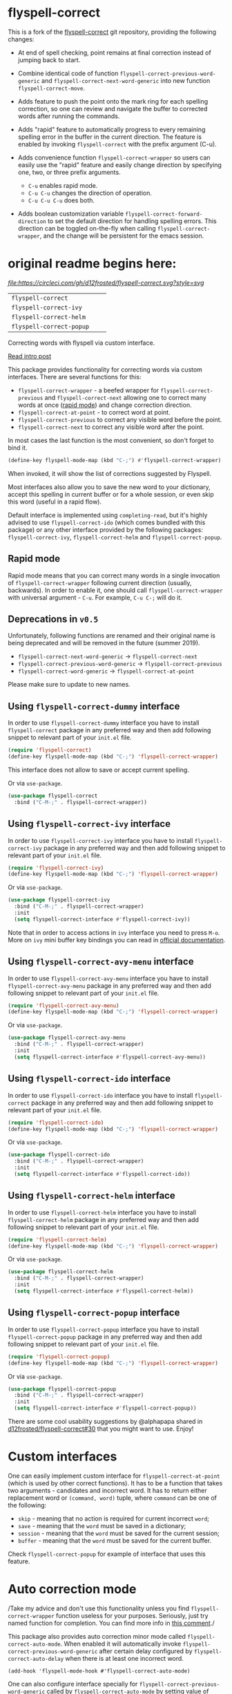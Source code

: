 * flyspell-correct

This is a fork of the [[https://github.com/d12frosted/flyspell-correct][flyspell-correct]] git repository, providing the
following changes:

+ At end of spell checking, point remains at final correction instead
  of jumping back to start.

+ Combine identical code of function
  =flyspell-correct-previous-word-generic= and
  =flyspell-correct-next-word-generic= into new function
  =flyspell-correct-move=.

+ Adds feature to push the point onto the mark ring for each spelling
  correction, so one can review and navigate the buffer to corrected
  words after running the commands.

+ Adds "rapid" feature to automatically progress to every remaining
  spelling error in the buffer in the current direction. The feature
  is enabled by invoking =flyspell-correct= with the prefix argument
  (C-u).

+ Adds convenience function =flyspell-correct-wrapper= so users can
  easily use the "rapid" feature and easily change direction by
  specifying one, two, or three prefix arguments.
  + =C-u=         enables rapid mode.
  + =C-u C-u=     changes the direction of operation.
  - =C-u C-u C-u= does both.

+ Adds boolean customization variable
  =flyspell-correct-forward-direction= to set the default direction
  for handling spelling errors. This direction can be toggled
  on-the-fly when calling =flyspell-correct-wrapper=, and the change
  will be persistent for the emacs session.

* original readme begins here:

[[https://github.com/syl20bnr/spacemacs][file:https://cdn.rawgit.com/syl20bnr/spacemacs/442d025779da2f62fc86c2082703697714db6514/assets/spacemacs-badge.svg]] [[CircleCI][file:https://circleci.com/gh/d12frosted/flyspell-correct.svg?style=svg]]

| =flyspell-correct=       | [[http://melpa.org/#/flyspell-correct][file:http://melpa.org/packages/flyspell-correct-badge.svg]]       | [[https://stable.melpa.org/#/flyspell-correct][file:https://stable.melpa.org/packages/flyspell-correct-badge.svg]]       |
| =flyspell-correct-ivy=   | [[http://melpa.org/#/flyspell-correct-ivy][file:http://melpa.org/packages/flyspell-correct-ivy-badge.svg]]   | [[https://stable.melpa.org/#/flyspell-correct-ivy][file:https://stable.melpa.org/packages/flyspell-correct-ivy-badge.svg]]   |
| =flyspell-correct-helm=  | [[http://melpa.org/#/flyspell-correct-helm][file:http://melpa.org/packages/flyspell-correct-helm-badge.svg]]  | [[https://stable.melpa.org/#/flyspell-correct-helm][file:https://stable.melpa.org/packages/flyspell-correct-helm-badge.svg]]  |
| =flyspell-correct-popup= | [[http://melpa.org/#/flyspell-correct-popup][file:http://melpa.org/packages/flyspell-correct-popup-badge.svg]] | [[https://stable.melpa.org/#/flyspell-correct-popup][file:https://stable.melpa.org/packages/flyspell-correct-popup-badge.svg]] |

Correcting words with flyspell via custom interface.

[[https://d12frosted.io/posts/2016-05-09-flyspell-correct-intro.html][Read intro post]]

This package provides functionality for correcting words via custom interfaces.
There are several functions for this:

- =flyspell-correct-wrapper= - a beefed wrapper for =flyspell-correct-previous=
  and =flyspell-correct-next= allowing one to correct many words at once ([[#rapid-mode][rapid
  mode]]) and change correction direction.
- =flyspell-correct-at-point= - to correct word at point.
- =flyspell-correct-previous= to correct any visible word before the point.
- =flyspell-correct-next= to correct any visible word after the point.

In most cases the last function is the most convenient, so don't forget to bind
it.

#+BEGIN_SRC emacs-lisp
(define-key flyspell-mode-map (kbd "C-;") #'flyspell-correct-wrapper)
#+END_SRC

When invoked, it will show the list of corrections suggested by Flyspell.

Most interfaces also allow you to save the new word to your dictionary, accept
this spelling in current buffer or for a whole session, or even skip this word
(useful in a rapid flow).

Default interface is implemented using =completing-read=, but it's highly
advised to use =flyspell-correct-ido= (which comes bundled with this package) or
any other interface provided by the following packages: =flyspell-correct-ivy=,
=flyspell-correct-helm= and =flyspell-correct-popup=.

** Rapid mode
:PROPERTIES:
:ID:                     25719606-9996-4056-9049-18F73A609FF6
:END:

Rapid mode means that you can correct many words in a single invocation of
=flyspell-correct-wrapper= following current direction (usually, backwards). In
order to enable it, one should call =flyspell-correct-wrapper= with universal
argument - =C-u=. For example, =C-u C-;= will do it.

** Deprecations in =v0.5=

Unfortunately, following functions are renamed and their original name is being
deprecated and will be removed in the future (summer 2019).

- =flyspell-correct-next-word-generic= -> =flyspell-correct-next=
- =flyspell-correct-previous-word-generic= -> =flyspell-correct-previous=
- =flyspell-correct-word-generic= -> =flyspell-correct-at-point=

Please make sure to update to new names.

** Using =flyspell-correct-dummy= interface

In order to use =flyspell-correct-dummy= interface you have to install
=flyspell-correct= package in any preferred way and then add following snippet
to relevant part of your =init.el= file.

#+BEGIN_SRC emacs-lisp
(require 'flyspell-correct)
(define-key flyspell-mode-map (kbd "C-;") 'flyspell-correct-wrapper)
#+END_SRC

This interface does not allow to save or accept current spelling.

Or via =use-package=.

#+BEGIN_SRC emacs-lisp
  (use-package flyspell-correct
    :bind ("C-M-;" . flyspell-correct-wrapper))
#+END_SRC

** Using =flyspell-correct-ivy= interface

In order to use =flyspell-correct-ivy= interface you have to install
=flyspell-correct-ivy= package in any preferred way and then add following snippet
to relevant part of your =init.el= file.

#+BEGIN_SRC emacs-lisp
(require 'flyspell-correct-ivy)
(define-key flyspell-mode-map (kbd "C-;") 'flyspell-correct-wrapper)
#+END_SRC

Or via =use-package=.

#+BEGIN_SRC emacs-lisp
  (use-package flyspell-correct-ivy
    :bind ("C-M-;" . flyspell-correct-wrapper)
    :init
    (setq flyspell-correct-interface #'flyspell-correct-ivy))
#+END_SRC

Note that in order to access actions in =ivy= interface you need to press ~M-o~.
More on =ivy= mini buffer key bindings you can read in [[http://oremacs.com/swiper/#key-bindings-for-single-selection-action-then-exit-minibuffer][official documentation]].

** Using =flyspell-correct-avy-menu= interface

In order to use =flyspell-correct-avy-menu= interface you have to install
=flyspell-correct-avy-menu= package in any preferred way and then add following
snippet to relevant part of your =init.el= file.

#+BEGIN_SRC emacs-lisp
(require 'flyspell-correct-avy-menu)
(define-key flyspell-mode-map (kbd "C-;") 'flyspell-correct-wrapper)
#+END_SRC

Or via =use-package=.

#+BEGIN_SRC emacs-lisp
  (use-package flyspell-correct-avy-menu
    :bind ("C-M-;" . flyspell-correct-wrapper)
    :init
    (setq flyspell-correct-interface #'flyspell-correct-avy-menu))
#+END_SRC

** Using =flyspell-correct-ido= interface

In order to use =flyspell-correct-ido= interface you have to install
=flyspell-correct= package in any preferred way and then add following snippet
to relevant part of your =init.el= file.

#+BEGIN_SRC emacs-lisp
(require 'flyspell-correct-ido)
(define-key flyspell-mode-map (kbd "C-;") 'flyspell-correct-wrapper)
#+END_SRC

Or via =use-package=.

#+BEGIN_SRC emacs-lisp
  (use-package flyspell-correct-ido
    :bind ("C-M-;" . flyspell-correct-wrapper)
    :init
    (setq flyspell-correct-interface #'flyspell-correct-ido))
#+END_SRC

** Using =flyspell-correct-helm= interface

In order to use =flyspell-correct-helm= interface you have to install
=flyspell-correct-helm= package in any preferred way and then add following snippet
to relevant part of your =init.el= file.

#+BEGIN_SRC emacs-lisp
(require 'flyspell-correct-helm)
(define-key flyspell-mode-map (kbd "C-;") 'flyspell-correct-wrapper)
#+END_SRC

Or via =use-package=.

#+BEGIN_SRC emacs-lisp
  (use-package flyspell-correct-helm
    :bind ("C-M-;" . flyspell-correct-wrapper)
    :init
    (setq flyspell-correct-interface #'flyspell-correct-helm))
#+END_SRC

** Using =flyspell-correct-popup= interface

In order to use =flyspell-correct-popup= interface you have to install
=flyspell-correct-popup= package in any preferred way and then add following snippet
to relevant part of your =init.el= file.

#+BEGIN_SRC emacs-lisp
(require 'flyspell-correct-popup)
(define-key flyspell-mode-map (kbd "C-;") 'flyspell-correct-wrapper)
#+END_SRC

Or via =use-package=.

#+BEGIN_SRC emacs-lisp
  (use-package flyspell-correct-popup
    :bind ("C-M-;" . flyspell-correct-wrapper)
    :init
    (setq flyspell-correct-interface #'flyspell-correct-popup))
#+END_SRC

There are some cool usability suggestions by @alphapapa shared in
[[https://github.com/d12frosted/flyspell-correct/issues/30][d12frosted/flyspell-correct#30]] that you might want to use. Enjoy!

* Custom interfaces

One can easily implement custom interface for =flyspell-correct-at-point= (which
is used by other correct functions). It has to be a function that takes two
arguments - candidates and incorrect word. It has to return either replacement
word or ~(command, word)~ tuple, where ~command~ can be one of the following:

- ~skip~ - meaning that no action is required for current incorrect ~word~;
- ~save~ - meaning that the ~word~ must be saved in a dictionary;
- ~session~ - meaning that the ~word~ must be saved for the current session;
- ~buffer~ - meaning that the ~word~ must be saved for the current buffer.

Check =flyspell-correct-popup= for example of interface that uses this feature.

* Auto correction mode

/Take my advice and don't use this functionality unless you find
=flyspell-correct-wrapper= function useless for your purposes. Seriously, just
try named function for completion. You can find more info in [[https://github.com/syl20bnr/spacemacs/issues/6209#issuecomment-274320376][this comment]]./

This package also provides auto correction minor mode called
=flyspell-correct-auto-mode=. When enabled it will automatically invoke
=flyspell-correct-previous-word-generic= after certain delay configured by
=flyspell-correct-auto-delay= when there is at least one incorrect word.

#+BEGIN_SRC
(add-hook 'flyspell-mode-hook #'flyspell-correct-auto-mode)
#+END_SRC

One can also configure interface specially for
=flyspell-correct-previous-word-generic= called by =flyspell-correct-auto-mode= by
setting value of =flyspell-correct-auto-mode-interface=.

* Reasoning

There are already packages like =helm-flyspell= and =flyspell-popup=. So why
would anyone create yet another similar package? The reason is simple - to
support another interface or completion system. =flyspell-correct= started
because =ivy= was missing similar to =helm-flyspell= package. But I didn't want
to create a package just for =ivy=. The reasoning is simple - all those packages
should have similar functionality but different interface. Adding something new
to one of these packages ideally should be reflected in all others. So I decided
to create generic package that works with any interfaces. It's not about one
package containing all possible interfaces, but about a package giving you
functionality with an interface of your choice.

* Screenshots

** Ivy interface
 [[file:images/screenshot-ivy-1.png]]

 [[file:images/screenshot-ivy-2.png]]

** Avy Menu interface

TBD

** Popup interface
 [[file:images/screenshot-popup.png]]

** Helm interface
 [[file:images/screenshot-helm.png]]

** Ido interface
 [[file:images/screenshot-ido.png]]

* Acknowledgements

This package is available thanks to these people:

- [[https://github.com/pronobis][Andrzej Pronobis]] for inspiration and [[https://github.com/pronobis/helm-flyspell][helm-flyspell]]
- [[https://github.com/xuchunyang][xuchunyang]] for [[https://github.com/xuchunyang/flyspell-popup][flyspell-popup]]
- [[https://github.com/abo-abo][Oleh Krehel]] for [[https://github.com/abo-abo/swiper][swiper]] and all the help

Additional thanks to all contributors:

- [[https://github.com/Boruch-Baum][Boruch Baum]]
- [[https://github.com/mrBliss][mrBliss]]
- [[https://github.com/syohex][Syohei YOSHIDA]]
- [[https://github.com/vermiculus][Sean Allred]]
- [[https://github.com/manuel-uberti][Manuel Uberti]]
- [[https://github.com/jpkotta][jpkotta]]
- [[https://github.com/clemera][Clemens Radermacher]]
